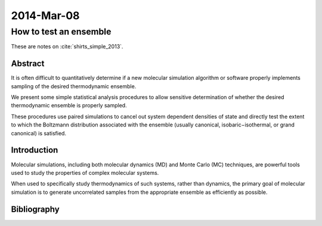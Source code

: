 2014-Mar-08
###########


How to test an ensemble
***********************

These are notes on :cite:`shirts_simple_2013`.


Abstract
========

It is often difficult to quantitatively determine if a new molecular
simulation algorithm or software properly implements sampling of the
desired thermodynamic ensemble.

We present some simple statistical analysis procedures to allow
sensitive determination of whether the desired thermodynamic ensemble
is properly sampled.

These procedures use paired simulations to cancel out system dependent
densities of state and directly test the extent to which the Boltzmann
distribution associated with the ensemble (usually canonical,
isobaric−isothermal, or grand canonical) is satisfied.


Introduction
============

Molecular simulations, including both molecular dynamics (MD) and
Monte Carlo (MC) techniques, are powerful tools used to study the
properties of complex molecular systems.

When used to specifically study thermodynamics of such systems, rather
than dynamics, the primary goal of molecular simulation is to generate
uncorrelated samples from the appropriate ensemble as efficiently as
possible.


Bibliography
============

.. bibliography::
   :labelprefix: B
   :filter: docname in docnames
